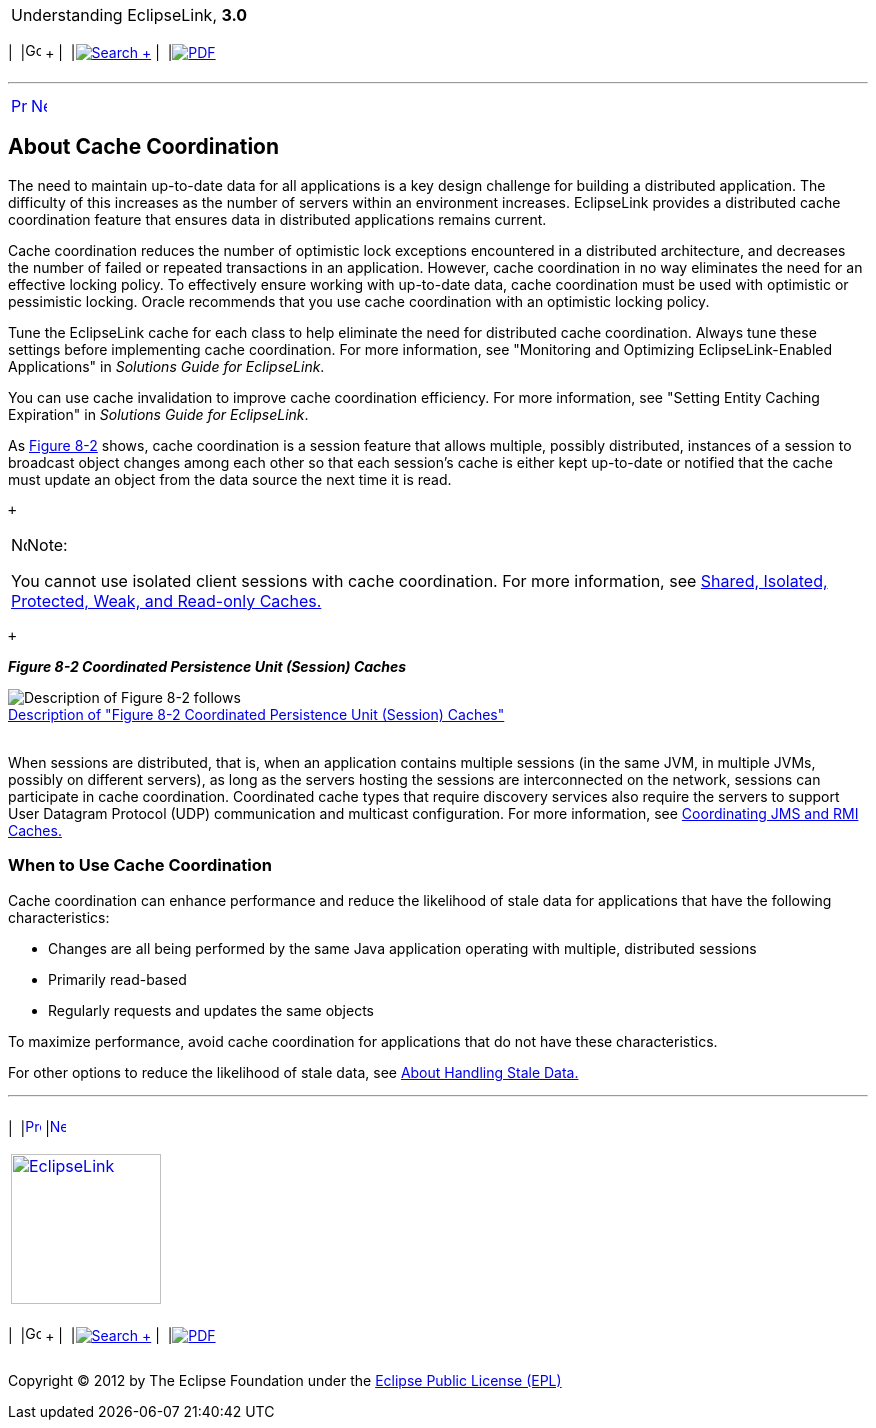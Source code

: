 [[cse]][[top]]

[width="100%",cols="<50%,>50%",]
|=======================================================================
a|
Understanding EclipseLink, *3.0* +

 a|
[cols=",^,,^,,^",]
|=======================================================================
|  |image:../../dcommon/images/contents.png[Go To Table Of
Contents,width=16,height=16] + | 
|link:../../[image:../../dcommon/images/search.png[Search] +
] | 
|link:../eclipselink_otlcg.pdf[image:../../dcommon/images/pdf_icon.png[PDF]]
|=======================================================================

|=======================================================================

'''''

[cols="^,^,",]
|=======================================================================
|link:cache008.htm[image:../../dcommon/images/larrow.png[Previous,width=16,height=16]]
|link:cache010.htm[image:../../dcommon/images/rarrow.png[Next,width=16,height=16]]
| 
|=======================================================================

[[CDEIBJCE]][[OTLCG94339]]

About Cache Coordination
------------------------

The need to maintain up-to-date data for all applications is a key
design challenge for building a distributed application. The difficulty
of this increases as the number of servers within an environment
increases. EclipseLink provides a distributed cache coordination feature
that ensures data in distributed applications remains current.

Cache coordination reduces the number of optimistic lock exceptions
encountered in a distributed architecture, and decreases the number of
failed or repeated transactions in an application. However, cache
coordination in no way eliminates the need for an effective locking
policy. To effectively ensure working with up-to-date data, cache
coordination must be used with optimistic or pessimistic locking. Oracle
recommends that you use cache coordination with an optimistic locking
policy.

Tune the EclipseLink cache for each class to help eliminate the need for
distributed cache coordination. Always tune these settings before
implementing cache coordination. For more information, see "Monitoring
and Optimizing EclipseLink-Enabled Applications" in _Solutions Guide for
EclipseLink_.

You can use cache invalidation to improve cache coordination efficiency.
For more information, see "Setting Entity Caching Expiration" in
_Solutions Guide for EclipseLink_.

As link:#CDEIJFHB[Figure 8-2] shows, cache coordination is a session
feature that allows multiple, possibly distributed, instances of a
session to broadcast object changes among each other so that each
session's cache is either kept up-to-date or notified that the cache
must update an object from the data source the next time it is read.

 +

[width="100%",cols="<100%",]
|=======================================================================
a|
image:../../dcommon/images/note_icon.png[Note,width=16,height=16]Note:

You cannot use isolated client sessions with cache coordination. For
more information, see link:cache001.htm#CDEEGICF[Shared, Isolated,
Protected, Weak, and Read-only Caches.]

|=======================================================================

 +

[[CDEIJFHB]][[OTLCG94340]]

*_Figure 8-2 Coordinated Persistence Unit (Session) Caches_*

image:img/cachcord.gif[Description of Figure 8-2
follows,title="Description of Figure 8-2 follows"] +
link:img_text/cachcord.htm[Description of "Figure 8-2 Coordinated
Persistence Unit (Session) Caches"] +
 +

When sessions are distributed, that is, when an application contains
multiple sessions (in the same JVM, in multiple JVMs, possibly on
different servers), as long as the servers hosting the sessions are
interconnected on the network, sessions can participate in cache
coordination. Coordinated cache types that require discovery services
also require the servers to support User Datagram Protocol (UDP)
communication and multicast configuration. For more information, see
link:cache010.htm#CHDCJEFJ[Coordinating JMS and RMI Caches.]

[[CDEDBJCJ]][[OTLCG94341]]

When to Use Cache Coordination
~~~~~~~~~~~~~~~~~~~~~~~~~~~~~~

Cache coordination can enhance performance and reduce the likelihood of
stale data for applications that have the following characteristics:

* Changes are all being performed by the same Java application operating
with multiple, distributed sessions
* Primarily read-based
* Regularly requests and updates the same objects

To maximize performance, avoid cache coordination for applications that
do not have these characteristics.

For other options to reduce the likelihood of stale data, see
link:cache004.htm#CHEEACDJ[About Handling Stale Data.]

'''''

[width="66%",cols="50%,^,>50%",]
|=======================================================================
a|
[width="96%",cols=",^50%,^50%",]
|=======================================================================
| 
|link:cache008.htm[image:../../dcommon/images/larrow.png[Previous,width=16,height=16]]
|link:cache010.htm[image:../../dcommon/images/rarrow.png[Next,width=16,height=16]]
|=======================================================================


|http://www.eclipse.org/eclipselink/[image:../../dcommon/images/ellogo.png[EclipseLink,width=150]] +
a|
[cols=",^,,^,,^",]
|=======================================================================
|  |image:../../dcommon/images/contents.png[Go To Table Of
Contents,width=16,height=16] + | 
|link:../../[image:../../dcommon/images/search.png[Search] +
] | 
|link:../eclipselink_otlcg.pdf[image:../../dcommon/images/pdf_icon.png[PDF]]
|=======================================================================

|=======================================================================

[[copyright]]
Copyright © 2012 by The Eclipse Foundation under the
http://www.eclipse.org/org/documents/epl-v10.php[Eclipse Public License
(EPL)] +
